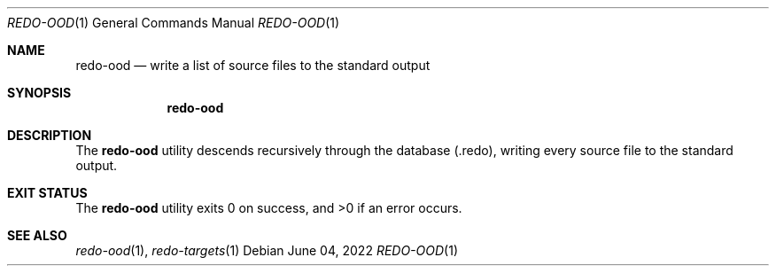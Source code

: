 .Dd $Mdocdate: June 04 2022 $
.Dt REDO-OOD 1
.Os
.Sh NAME
.Nm redo-ood
.Nd write a list of source files to the standard output
.Sh SYNOPSIS
.Nm
.Sh DESCRIPTION
The
.Nm
utility descends recursively through the database
.Pq .redo ,
writing every source file to the standard output.
.Sh EXIT STATUS
.Ex -std
.Sh SEE ALSO
.Xr redo-ood 1 ,
.Xr redo-targets 1
